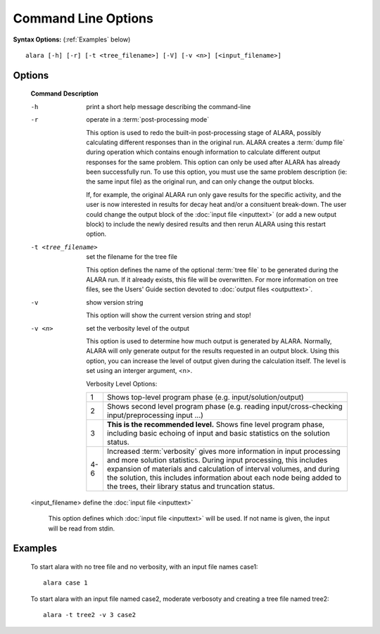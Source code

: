 ====================
Command Line Options
====================


**Syntax Options:** (:ref:`Examples` below)
::

	alara [-h] [-r] [-t <tree_filename>] [-V] [-v <n>] [<input_filename>] 

Options
=======

 **Command**			**Description**

 -h				print a short help message describing the command-line

 -r				operate in a :term:`post-processing mode`
			
				This option is used to redo the built-in post-processing
				stage of ALARA, possibly calculating different responses than
				in the original run. ALARA creates a :term:`dump
				file` during operation
				which contains enough information to calculate different 
				output responses for the same problem. This option can 
				only be used after ALARA has already been successfully 
				run. To use this option, you must use the same problem 
				description (ie: the same input file) as the original 
				run, and can only change the output blocks.

				If, for example, the original ALARA run only gave results 
				for the specific activity, and the user is now interested 
				in results for decay heat and/or a consituent break-down. 
				The user could change the output block of the
				:doc:`input file <inputtext>` (or add a new output
				block) to include the newly desired results and then 
				rerun ALARA using this restart option. 

 -t <tree_filename>		set the filename for the tree file

				This option defines the name of the optional :term:`tree 
				file` to be generated during 
				the ALARA run. If it already exists, this file will be 
				overwritten. For more information on tree files, see the 
				Users' Guide section devoted to :doc:`output files <outputtext>`. 

 -v				show version string 

				This option will show the current version string and stop!

 -v <n>				set the verbosity level of the output

				This option is used to determine how much output is generated 
				by ALARA. Normally, ALARA will only generate output for the 
				results requested in an output block. Using this option, you 
				can increase the level of output given during the calculation 
				itself. The level is set using an interger argument, <n>. 

				Verbosity Level Options:

				+---------+-----------------------------------------------------------+
				|    1    |Shows top-level program phase (e.g. input/solution/output) |
				+---------+-----------------------------------------------------------+
				|    2    |Shows second level program phase (e.g. reading             |
				|	  |input/cross-checking input/preprocessing input ...)        |
				+---------+-----------------------------------------------------------+
				|    3    |**This is the recommended level.** Shows fine level        |
				|         |program phase, including basic echoing of input and basic  |
				|	  |statistics on the solution status.                         |
				+---------+-----------------------------------------------------------+
				|   4-6   |Increased :term:`verbosity` gives                          |
				|	  |more information in input processing and more solution     |
				|	  |statistics. During input processing, this includes         |
				|	  |expansion of materials and calculation of interval volumes,|
				|	  |and during the solution, this includes information about   |
				|	  |each node being added to the trees, their library          |
				|	  |status and truncation status.                              |
				+---------+-----------------------------------------------------------+

 <input_filename>		define the :doc:`input file <inputtext>` 

				This option defines which :doc:`input file <inputtext>`
				will be used. If not name is given, the input will be read from stdin. 
			
	
.. _Examples:
		
Examples
========


 To start alara with no tree file and no verbosity, with an input file names case1: 
 ::

	alara case 1 


 To start alara with an input file named case2, moderate verbosoty and creating a tree file named tree2: 
 ::

	alara -t tree2 -v 3 case2 

